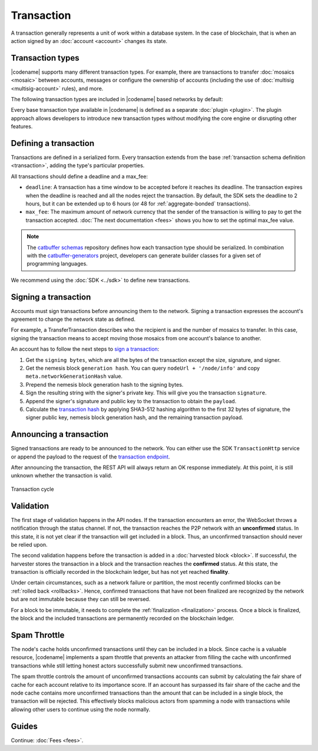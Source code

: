 ###########
Transaction
###########

A transaction generally represents a unit of work within a database system.
In the case of blockchain, that is when an action signed by an :doc:`account <account>` changes its state.

*****************
Transaction types
*****************

.. _transaction-types:

|codename| supports many different transaction types.
For example, there are transactions to transfer :doc:`mosaics <mosaic>` between accounts, messages or configure the ownership of accounts (including the use of :doc:`multisig <multisig-account>` rules), and more.

The following transaction types are included in |codename| based networks by default:

.. csv-table::
    :header:  "Id",  "Type", "Description"
    :widths: 20 30 50
    :delim: ;

    **Account Link**;;
    0x414C; :ref:`AccountKeyLinkTransaction <account-key-link-transaction>`; Delegate the account importance to a proxy account. Required for all accounts willing to activate delegated harvesting.
    0x424C; :ref:`NodeKeyLinkTransaction <node-key-link-transaction>`; Link an account with a public key used by TLS to create sessions. Required for all accounts willing to activate delegated harvesting.
    **Aggregate**;;
    0x4141; :ref:`AggregateCompleteTransaction <aggregate-transaction>`; Send transactions in batches to different accounts.
    0x4241; :ref:`AggregateBondedTransaction <aggregate-transaction>`; Propose an arrangement of transactions between different accounts.
    --; :ref:`CosignatureTransaction <cosignature-transaction>`; Cosign an AggregateBondedTransaction.
    **Core**;;
    0x4143; :ref:`VotingKeyLinkTransaction <voting-key-link-transaction>`; Link an account with a BLS public key. Required for node operators willing to vote finalized blocks.
    0x4243; :ref:`VrfKeyLinkTransaction <vrf-key-link-transaction>`; Link an account with a VRF public key. Required for all harvesting eligible accounts.
    **Mosaic**;;
    0x414D; :ref:`MosaicDefinitionTransaction <mosaic-definition-transaction>`; Create a new mosaic.
    0x424D; :ref:`MosaicSupplyChangeTransaction <mosaic-supply-change-transaction>`; Change the mosaic total supply.
    **Namespace**;;
    0x414E; :ref:`NamespaceRegistrationTransaction <namespace-registration-transaction>`; Register a namespace to organize your assets.
    0x424E; :ref:`AddressAliasTransaction <address-alias-transaction>`; Attach a namespace name to an account.
    0x434E; :ref:`MosaicAliasTransaction <mosaic-alias-transaction>`; Attach a namespace name to a mosaic.
    **Metadata**;;
    0x4144; :ref:`AccountMetadataTransaction <account-metadata-transaction>`; Associate a key-value state to an account.
    0x4244; :ref:`MosaicMetadataTransaction <mosaic-metadata-transaction>`; Associate a key-value state to a mosaic.
    0x4344; :ref:`NamespaceMetadataTransaction <namespace-metadata-transaction>`; Associate a key-value state to a namespace.
    **Multisignature**;;
    0x4155; :ref:`MultisigAccountModificationTransaction <multisig-account-modification-transaction>`; Create or modify a multisig contract.
    **Hash Lock**;;
    0x4148; :ref:`HashLockTransaction <hash-lock-transaction>`;  Lock a deposit needed to announce aggregate bonded transactions.
    **Secret Lock**;;
    0x4152; :ref:`SecretLockTransaction <secret-lock-transaction>`; Start a token swap between different chains.
    0x4252; :ref:`SecretProofTransaction <secret-proof-transaction>`; Conclude a token swap between different chains.
    **Account restriction**;;
    0x4150; :ref:`AccountAddressRestrictionTransaction <account-address-restriction-transaction>`; Allow or block incoming and outgoing transactions for a given a set of addresses.
    0x4250; :ref:`AccountMosaicRestrictionTransaction <account-mosaic-restriction-transaction>`; Allow or block incoming transactions containing a given set of mosaics.
    0x4350; :ref:`AccountOperationRestrictionTransaction <account-operation-restriction-transaction>`; Allow or block outgoing transactions by transaction type.
    **Mosaic restriction**;;
    0x4151; :ref:`MosaicGlobalRestrictionTransaction  <mosaic-global-restriction-transaction>`; Set global rules to transfer a restrictable mosaic.
    0x4251; :ref:`MosaicAddressRestrictionTransaction <mosaic-address-restriction-transaction>`; Set address specific rules to transfer a restrictable mosaic.
    **Transfer**;;
    0x4154; :ref:`TransferTransaction <transfer-transaction>`; Send mosaics and messages between two accounts.

Every base transaction type available in |codename| is defined as a separate :doc:`plugin <plugin>`.
The plugin approach allows developers to introduce new transaction types without modifying the core engine or disrupting other features.

.. _transaction-definition:

**********************
Defining a transaction
**********************

Transactions are defined in a serialized form.
Every transaction extends from the base :ref:`transaction schema definition <transaction>`, adding the type's particular properties.

All transactions should define a deadline and a max_fee:

* ``deadline``: A transaction has a time window to be accepted before it reaches its deadline. The transaction expires when the deadline is reached and all the nodes reject the transaction. By default, the SDK sets the deadline to 2 hours, but it can be extended up to 6 hours (or 48 for :ref:`aggregate-bonded` transactions).

* ``max_fee``: The maximum amount of network currency that the sender of the transaction is willing to pay to get the transaction accepted. :doc:`The next documentation <fees>` shows you how to set the optimal max_fee value.

.. note:: The `catbuffer schemas <https://github.com/nemtech/catbuffer>`_ repository defines how each transaction type should be serialized. In combination with the `catbuffer-generators <https://github.com/nemtech/catbuffer-generators>`_ project, developers can generate builder classes for a given set of programming languages.

We recommend using the :doc:`SDK <../sdk>` to define new transactions.

.. example-code::

    .. viewsource:: ../resources/examples/typescript/transfer/SendingATransferTransaction.ts
        :language: typescript
        :start-after:  /* start block 01 */
        :end-before: /* end block 01 */

.. _transaction-signature:

*********************
Signing a transaction
*********************

Accounts must sign transactions before announcing them to the network.
Signing a transaction expresses the account's agreement to change the network state as defined.

For example, a TransferTransaction describes who the recipient is and the number of mosaics to transfer.
In this case, signing the transaction means to accept moving those mosaics from one account's balance to another.

An account has to follow the next steps to `sign a transaction <https://github.com/nemtech/symbol-sdk-typescript-javascript/blob/main/src/model/transaction/Transaction.ts#L216>`_:

1. Get the ``signing bytes``, which are all the bytes of the transaction except the size, signature, and signer.
2. Get the nemesis block ``generation hash``. You can query ``nodeUrl + '/node/info'`` and copy ``meta.networkGenerationHash`` value.
3. Prepend the nemesis block generation hash to the signing bytes.
4. Sign the resulting string with the signer's private key. This will give you the transaction ``signature``.
5. Append the signer's signature and public key to the transaction to obtain the ``payload``.
6. Calculate the `transaction hash <https://github.com/nemtech/symbol-sdk-typescript-javascript/blob/main/src/model/transaction/Transaction.ts#L127>`_ by applying SHA3-512 hashing algorithm to the first 32 bytes of signature, the signer public key, nemesis block generation hash, and the remaining transaction payload.

.. example-code::

    .. viewsource:: ../resources/examples/typescript/transfer/SendingATransferTransaction.ts
        :language: typescript
        :start-after:  /* start block 02 */
        :end-before: /* end block 02 */

************************
Announcing a transaction
************************

Signed transactions are ready to be announced to the network.
You can either use the SDK ``TransactionHttp`` service or append the payload to the request of the `transaction endpoint <https://docs.symbolplatform.com/symbol-openapi/v0.11.3/#operation/announceTransaction>`_.

.. example-code::

    .. viewsource:: ../resources/examples/typescript/transfer/SendingATransferTransaction.ts
        :language: typescript
        :start-after:  /* start block 03 */
        :end-before: /* end block 03 */

    .. code-block:: bash

        curl -X PUT -H "Content-type: application/json" -d '{"payload":"B3000000F77A8DCFCB57B81F9BE5B46738F7132998F55123BFF4D89DC8E5CAE1F071A040E5571F4D8DA125B243C785DA5261F878E3DE898815F6E8F12A2C0A5F0A9C3504FA6249E8334E3F83E972461125504AFFD3E7750AFBB3371E7B2D22A599A3D0E3039054410000000000000000265DEE3F1700000090FA39EC47E05600AFA74308A7EA607D145E371B5F4F1447BC0F00010057656C636F6D6520546F204E454D44B262C46CEABB858096980000000000"}' http://localhost:3000/transaction

After announcing the transaction, the REST API will always return an OK response immediately.
At this point, it is still unknown whether the transaction is valid.

.. figure:: ../resources/images/diagrams/transaction-cycle.png
    :width: 800px
    :align: center

    Transaction cycle

.. _transaction-validation:

**********
Validation
**********

The first stage of validation happens in the API nodes.
If the transaction encounters an error, the WebSocket throws a notification through the status channel.
If not, the transaction reaches the P2P network with an **unconfirmed** status.
In this state, it is not yet clear if the transaction will get included in a block. Thus, an unconfirmed transaction should never be relied upon.

The second validation happens before the transaction is added in a :doc:`harvested block <block>`.
If successful, the harvester stores the transaction in a block and the transaction reaches the **confirmed** status.
At this state, the transaction is officially recorded in the blockchain ledger, but has not yet reached **finality**.

Under certain circumstances, such as a network failure or partition, the most recently confirmed blocks can be :ref:`rolled back <rollbacks>`.
Hence, confirmed transactions that have not been finalized are recognized by the network but are not immutable because they can still be reversed.

For a block to be immutable, it needs to complete the :ref:`finalization <finalization>` process.
Once a block is finalized, the block and the included transactions are permanently recorded on the blockchain ledger.

*************
Spam Throttle
*************

The node's cache holds unconfirmed transactions until they can be included in a block.
Since cache is a valuable resource, |codename| implements a spam throttle that prevents an attacker from filling the cache with unconfirmed transactions while still letting honest actors successfully submit new unconfirmed transactions.

The spam throttle controls the amount of unconfirmed transactions accounts can submit by calculating the fair share of cache for each account relative to its importance score.
If an account has surpassed its fair share of the cache and the node cache contains more unconfirmed transactions than the amount that can be included in a single block, the transaction will be rejected.
This effectively blocks malicious actors from spamming a node with transactions while allowing other users to continue using the node normally.

******
Guides
******

.. postlist::
    :category: Monitoring
    :date: %A, %B %d, %Y
    :format: {title}
    :list-style: circle
    :excerpts:
    :sort:

Continue: :doc:`Fees <fees>`.
